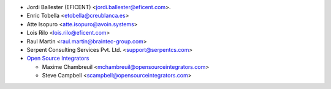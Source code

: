 * Jordi Ballester (EFICENT) <jordi.ballester@eficent.com>.
* Enric Tobella <etobella@creublanca.es>
* Atte Isopuro <atte.isopuro@avoin.systems>
* Lois Rilo <lois.rilo@eficent.com>
* Raul Martin <raul.martin@braintec-group.com>
* Serpent Consulting Services Pvt. Ltd. <support@serpentcs.com>
* `Open Source Integrators <https://www.opensourceintegrators.com>`_

  * Maxime Chambreuil <mchambreuil@opensourceintegrators.com>
  * Steve Campbell <scampbell@opensourceintegrators.com>
